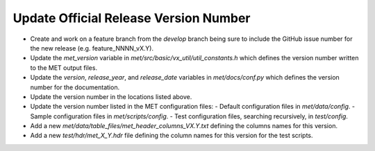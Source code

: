 Update Official Release Version Number
--------------------------------------

- Create and work on a feature branch from the *develop* branch being sure to include the GitHub issue number for the new release (e.g. feature_NNNN_vX.Y).
- Update the *met_version* variable in *met/src/basic/vx_util/util_constants.h* which defines the version number written to the MET output files.
- Update the *version*, *release_year*, and *release_date* variables in *met/docs/conf.py* which defines the version number for the documentation.
- Update the version number in the locations listed above.
- Update the version number listed in the MET configuration files:
  - Default configuration files in *met/data/config*.
  - Sample configuration files in *met/scripts/config*.
  - Test configuration files, searching recursively, in *test/config*.
- Add a new *met/data/table_files/met_header_columns_VX.Y.txt* defining the columns names for this version.
- Add a new *test/hdr/met_X_Y.hdr* file defining the column names for this version for the test scripts.
